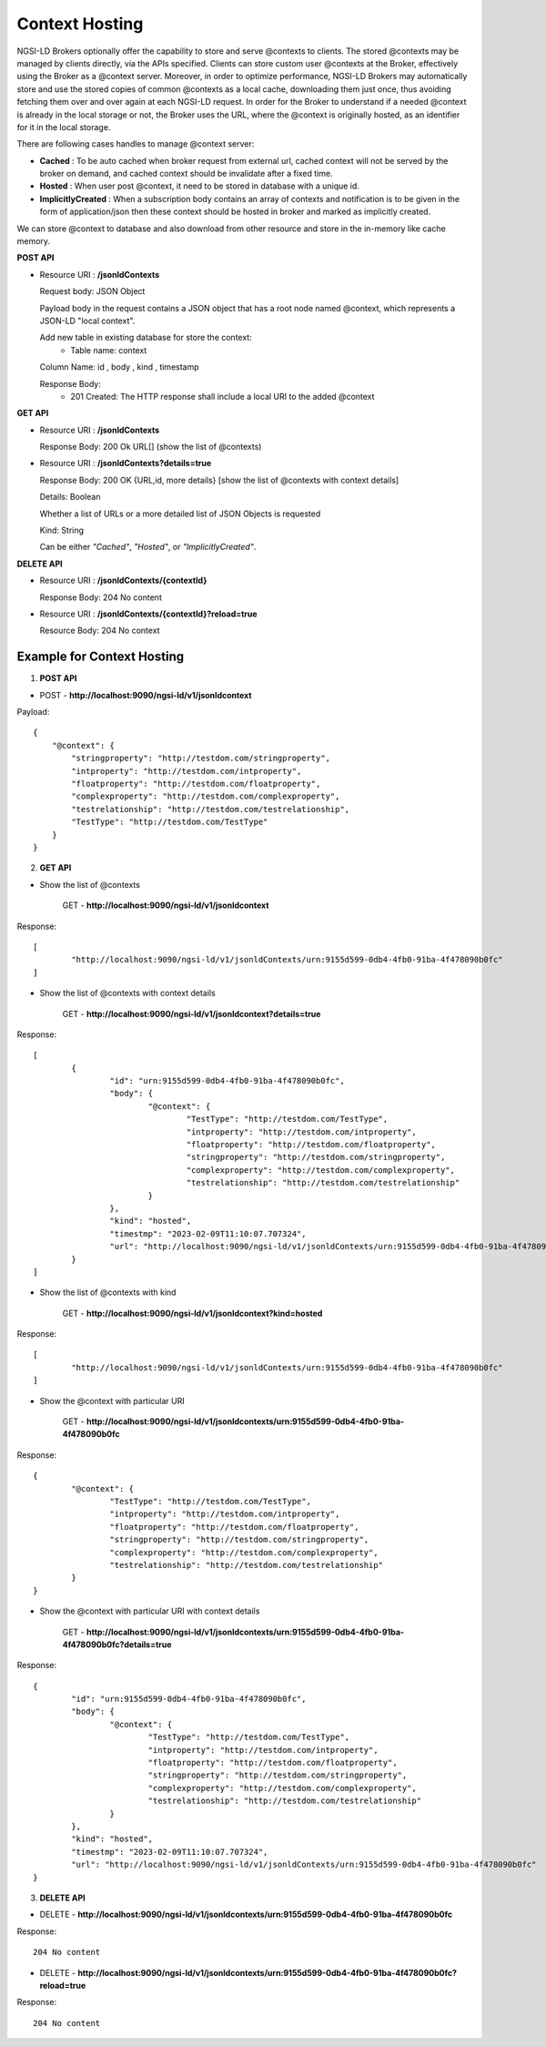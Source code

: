 ****************
Context Hosting
****************

NGSI-LD Brokers optionally offer the capability to store and serve @contexts to clients. The stored @contexts may be managed by clients directly, via the APIs specified. Clients can store custom user @contexts at the Broker, effectively using the Broker as a @context server.
Moreover, in order to optimize performance, NGSI-LD Brokers may automatically store and use the stored copies of common @contexts as a local cache, downloading them just once, thus avoiding fetching them over and over again at each NGSI-LD request. In order for the Broker to understand if a needed @context is already in the local storage or not, the Broker uses the URL, where the @context is originally hosted, as an identifier for it in the local storage.

There are following cases handles to manage @context server:

- **Cached** : To be auto cached when broker request from external url, cached context will not be served by the broker on demand, and cached context should be invalidate after a fixed time.

- **Hosted** : When user post @context, it need to be stored in database with a unique id.

- **ImplicitlyCreated** : When a subscription body contains an array of contexts and notification is to be given in the form of application/json then these context should be hosted in broker and marked as implicitly created. 

We can store @context to database and also download from other resource and store in the in-memory like cache memory. 
 
**POST API**

•	Resource URI  : **/jsonldContexts**

	Request body: JSON Object 
	
	Payload body in the request contains a JSON object that has a root node named @context, which represents a JSON-LD "local context".
	
	Add new table in existing database for store the context:
	 - Table name: context
	
	Column Name: id , body , kind , timestamp

	Response Body: 
	 - 201 Created: The HTTP response shall include a local URI to the added @context


**GET API**

•	Resource URI : **/jsonldContexts** 

	Response Body: 200 Ok URL[] (show the list of @contexts)

•	Resource URI : **/jsonldContexts?details=true**

	Response Body: 200 OK  {URL,id, more details} [show the list of @contexts with context details]
	
	Details: Boolean
	
	Whether a list of URLs or a more detailed list of JSON Objects is requested
	
	Kind: String
	
	Can be either *"Cached"*, *"Hosted"*, or *"ImplicitlyCreated"*.

**DELETE API**

•	Resource URI : **/jsonldContexts/{contextId}**

	Response Body: 204 No content
	
•	Resource URI : **/jsonldContexts/{contextId}?reload=true**

	Resource Body: 204 No context 


Example for Context Hosting
############################

1. **POST API**

• POST - **http://localhost:9090/ngsi-ld/v1/jsonldcontext**

Payload:
::
    {
        "@context": {
            "stringproperty": "http://testdom.com/stringproperty",
            "intproperty": "http://testdom.com/intproperty",
            "floatproperty": "http://testdom.com/floatproperty",
            "complexproperty": "http://testdom.com/complexproperty",
            "testrelationship": "http://testdom.com/testrelationship",
            "TestType": "http://testdom.com/TestType"
        }
    }


2. **GET API**

- Show the list of @contexts
 
	GET - **http://localhost:9090/ngsi-ld/v1/jsonldcontext**
		
Response:
::
	[
		"http://localhost:9090/ngsi-ld/v1/jsonldContexts/urn:9155d599-0db4-4fb0-91ba-4f478090b0fc"
	]



- Show the list of @contexts with context details

	GET  - **http://localhost:9090/ngsi-ld/v1/jsonldcontext?details=true**
 
Response:
::
	[
		{
			"id": "urn:9155d599-0db4-4fb0-91ba-4f478090b0fc",
			"body": {
				"@context": {
					"TestType": "http://testdom.com/TestType",
					"intproperty": "http://testdom.com/intproperty",
					"floatproperty": "http://testdom.com/floatproperty",
					"stringproperty": "http://testdom.com/stringproperty",
					"complexproperty": "http://testdom.com/complexproperty",
					"testrelationship": "http://testdom.com/testrelationship"
				}
			},
			"kind": "hosted",
			"timestmp": "2023-02-09T11:10:07.707324",
			"url": "http://localhost:9090/ngsi-ld/v1/jsonldContexts/urn:9155d599-0db4-4fb0-91ba-4f478090b0fc"
		}
	]



- Show the list of @contexts with kind

	GET - **http://localhost:9090/ngsi-ld/v1/jsonldcontext?kind=hosted**

Response:
::
		[
			"http://localhost:9090/ngsi-ld/v1/jsonldContexts/urn:9155d599-0db4-4fb0-91ba-4f478090b0fc"
		]



- Show the @context with particular URI

	GET - **http://localhost:9090/ngsi-ld/v1/jsonldcontexts/urn:9155d599-0db4-4fb0-91ba-4f478090b0fc**
 
Response:
::
	{
		"@context": {
			"TestType": "http://testdom.com/TestType",
			"intproperty": "http://testdom.com/intproperty",
			"floatproperty": "http://testdom.com/floatproperty",
			"stringproperty": "http://testdom.com/stringproperty",
			"complexproperty": "http://testdom.com/complexproperty",
			"testrelationship": "http://testdom.com/testrelationship"
		}
	}



- Show the @context with particular URI with context details

	GET - **http://localhost:9090/ngsi-ld/v1/jsonldcontexts/urn:9155d599-0db4-4fb0-91ba-4f478090b0fc?details=true**

Response:
::
	{
		"id": "urn:9155d599-0db4-4fb0-91ba-4f478090b0fc",
		"body": {
			"@context": {
				"TestType": "http://testdom.com/TestType",
				"intproperty": "http://testdom.com/intproperty",
				"floatproperty": "http://testdom.com/floatproperty",
				"stringproperty": "http://testdom.com/stringproperty",
				"complexproperty": "http://testdom.com/complexproperty",
				"testrelationship": "http://testdom.com/testrelationship"
			}
		},
		"kind": "hosted",
		"timestmp": "2023-02-09T11:10:07.707324",
		"url": "http://localhost:9090/ngsi-ld/v1/jsonldContexts/urn:9155d599-0db4-4fb0-91ba-4f478090b0fc"
	}


3. **DELETE API**


• DELETE - **http://localhost:9090/ngsi-ld/v1/jsonldcontexts/urn:9155d599-0db4-4fb0-91ba-4f478090b0fc**

Response:
::
	204 No content




• DELETE - **http://localhost:9090/ngsi-ld/v1/jsonldcontexts/urn:9155d599-0db4-4fb0-91ba-4f478090b0fc?reload=true**
		
Response:
::
	204 No content
